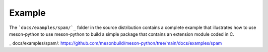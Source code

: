 *******
Example
*******

The ```docs/examples/spam/`_`` folder in the source distribution contains a
complete example that illustrates how to use meson-python to use
meson-python to build a simple package that contains an extension
module coded in C.

_ docs/examples/spam/: https://github.com/mesonbuild/meson-python/tree/main/docs/examples/spam
